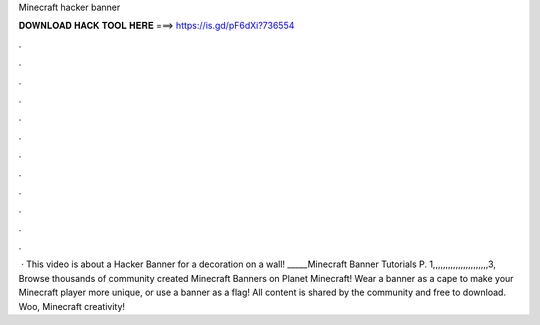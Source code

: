 Minecraft hacker banner

𝐃𝐎𝐖𝐍𝐋𝐎𝐀𝐃 𝐇𝐀𝐂𝐊 𝐓𝐎𝐎𝐋 𝐇𝐄𝐑𝐄 ===> https://is.gd/pF6dXi?736554

.

.

.

.

.

.

.

.

.

.

.

.

 · This video is about a Hacker Banner for a decoration on a wall! _____Minecraft Banner Tutorials P. 1,,,,,,,,,,,,,,,,,,,,,,3, Browse thousands of community created Minecraft Banners on Planet Minecraft! Wear a banner as a cape to make your Minecraft player more unique, or use a banner as a flag! All content is shared by the community and free to download. Woo, Minecraft creativity!